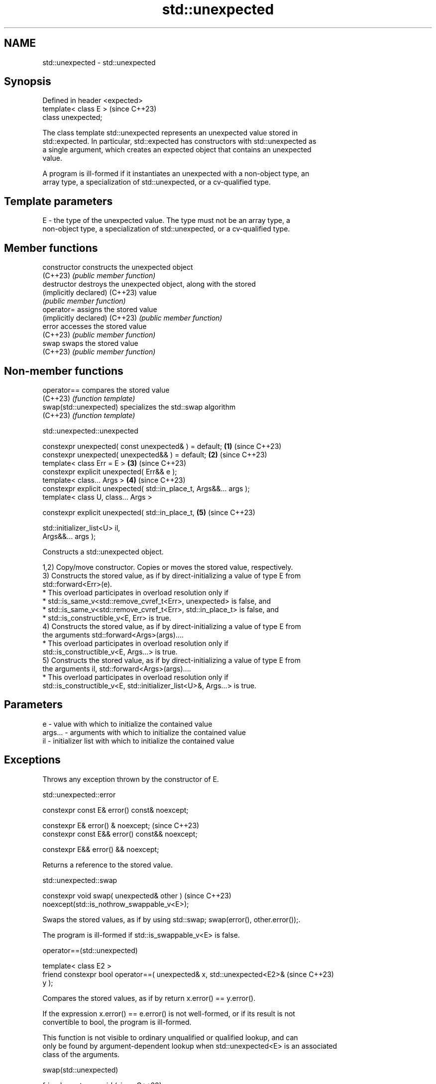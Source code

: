 .TH std::unexpected 3 "2024.06.10" "http://cppreference.com" "C++ Standard Libary"
.SH NAME
std::unexpected \- std::unexpected

.SH Synopsis
   Defined in header <expected>
   template< class E >           (since C++23)
   class unexpected;

   The class template std::unexpected represents an unexpected value stored in
   std::expected. In particular, std::expected has constructors with std::unexpected as
   a single argument, which creates an expected object that contains an unexpected
   value.

   A program is ill-formed if it instantiates an unexpected with a non-object type, an
   array type, a specialization of std::unexpected, or a cv-qualified type.

.SH Template parameters

   E - the type of the unexpected value. The type must not be an array type, a
       non-object type, a specialization of std::unexpected, or a cv-qualified type.

.SH Member functions

   constructor                   constructs the unexpected object
   (C++23)                       \fI(public member function)\fP
   destructor                    destroys the unexpected object, along with the stored
   (implicitly declared) (C++23) value
                                 \fI(public member function)\fP
   operator=                     assigns the stored value
   (implicitly declared) (C++23) \fI(public member function)\fP
   error                         accesses the stored value
   (C++23)                       \fI(public member function)\fP
   swap                          swaps the stored value
   (C++23)                       \fI(public member function)\fP

.SH Non-member functions

   operator==            compares the stored value
   (C++23)               \fI(function template)\fP
   swap(std::unexpected) specializes the std::swap algorithm
   (C++23)               \fI(function template)\fP

std::unexpected::unexpected

   constexpr unexpected( const unexpected& ) = default;               \fB(1)\fP (since C++23)
   constexpr unexpected( unexpected&& ) = default;                    \fB(2)\fP (since C++23)
   template< class Err = E >                                          \fB(3)\fP (since C++23)
   constexpr explicit unexpected( Err&& e );
   template< class... Args >                                          \fB(4)\fP (since C++23)
   constexpr explicit unexpected( std::in_place_t, Args&&... args );
   template< class U, class... Args >

   constexpr explicit unexpected( std::in_place_t,                    \fB(5)\fP (since C++23)

                                  std::initializer_list<U> il,
   Args&&... args );

   Constructs a std::unexpected object.

   1,2) Copy/move constructor. Copies or moves the stored value, respectively.
   3) Constructs the stored value, as if by direct-initializing a value of type E from
   std::forward<Err>(e).
     * This overload participates in overload resolution only if
          * std::is_same_v<std::remove_cvref_t<Err>, unexpected> is false, and
          * std::is_same_v<std::remove_cvref_t<Err>, std::in_place_t> is false, and
          * std::is_constructible_v<E, Err> is true.
   4) Constructs the stored value, as if by direct-initializing a value of type E from
   the arguments std::forward<Args>(args)....
     * This overload participates in overload resolution only if
       std::is_constructible_v<E, Args...> is true.
   5) Constructs the stored value, as if by direct-initializing a value of type E from
   the arguments il, std::forward<Args>(args)....
     * This overload participates in overload resolution only if
       std::is_constructible_v<E, std::initializer_list<U>&, Args...> is true.

.SH Parameters

   e       - value with which to initialize the contained value
   args... - arguments with which to initialize the contained value
   il      - initializer list with which to initialize the contained value

.SH Exceptions

   Throws any exception thrown by the constructor of E.

std::unexpected::error

   constexpr const E& error() const& noexcept;

   constexpr E& error() & noexcept;               (since C++23)
   constexpr const E&& error() const&& noexcept;

   constexpr E&& error() && noexcept;

   Returns a reference to the stored value.

std::unexpected::swap

   constexpr void swap( unexpected& other )                               (since C++23)
   noexcept(std::is_nothrow_swappable_v<E>);

   Swaps the stored values, as if by using std::swap; swap(error(), other.error());.

   The program is ill-formed if std::is_swappable_v<E> is false.

operator==(std::unexpected)

   template< class E2 >
   friend constexpr bool operator==( unexpected& x, std::unexpected<E2>&  (since C++23)
   y );

   Compares the stored values, as if by return x.error() == y.error().

   If the expression x.error() == e.error() is not well-formed, or if its result is not
   convertible to bool, the program is ill-formed.

   This function is not visible to ordinary unqualified or qualified lookup, and can
   only be found by argument-dependent lookup when std::unexpected<E> is an associated
   class of the arguments.

swap(std::unexpected)

   friend constexpr void                                                (since C++23)
   swap( unexpected& x, unexpected& y ) noexcept(noexcept(x.swap(y)));

   Equivalent to x.swap(y).

   This overload participates in overload resolution only if std::is_swappable_v<E> is
   true.

   This function is not visible to ordinary unqualified or qualified lookup, and can
   only be found by argument-dependent lookup when std::unexpected<E> is an associated
   class of the arguments.

   Deduction guides

   template< class E >              (since C++23)
   unexpected(E) -> unexpected<E>;

   The deduction guide is provided for unexpected to allow deduction from the
   constructor argument.

.SH Notes

   Prior to C++17, the name std::unexpected denoted the function called by the C++
   runtime when a dynamic exception specification was violated.

.SH Example


// Run this code

 #include <expected>
 #include <iostream>

 int main()
 {
     std::expected<double, int> ex = std::unexpected(3);

     if (!ex)
         std::cout << "ex contains an error value\\n";

     if (ex == std::unexpected(3))
         std::cout << "The error value is equal to 3\\n";
 }

.SH Output:

 ex contains an error value
 The error value is equal to 3

   Example with enum


// Run this code

 #include <expected>
 #include <iostream>

 enum class error
 {
     compile_time_error,
     runtime_error
 };

 [[nodiscard]] auto unexpected_runtime_error() -> std::expected<int, error>
 {
     return std::unexpected(error::runtime_error);
 }

 int main()
 {
     const auto e = unexpected_runtime_error();

     e.and_then([](const auto& e) -> std::expected<int, error> {
          std::cout << "and_then: " << int(e); // not printed
          return {};
      }).or_else([](const auto& e) -> std::expected<int, error> {
         std::cout << "or_else: " << int(e); // prints this line
         return {};
     });

     return 0;
 }

.SH Output:

 or_else: 1

.SH See also

   constructor   constructs the expected object
                 \fI(public member function)\fP
   operator==    compares expected objects
   (C++23)       \fI(function template)\fP
